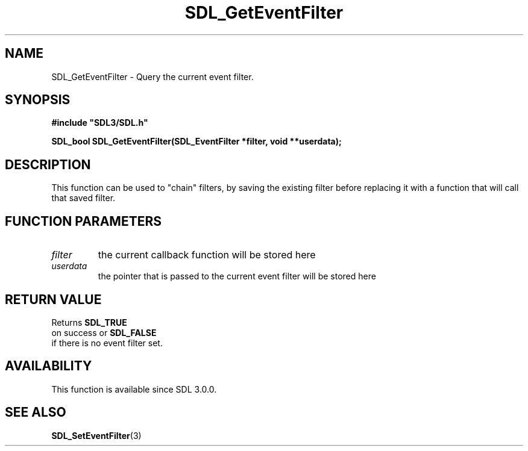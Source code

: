 .\" This manpage content is licensed under Creative Commons
.\"  Attribution 4.0 International (CC BY 4.0)
.\"   https://creativecommons.org/licenses/by/4.0/
.\" This manpage was generated from SDL's wiki page for SDL_GetEventFilter:
.\"   https://wiki.libsdl.org/SDL_GetEventFilter
.\" Generated with SDL/build-scripts/wikiheaders.pl
.\"  revision SDL-aba3038
.\" Please report issues in this manpage's content at:
.\"   https://github.com/libsdl-org/sdlwiki/issues/new
.\" Please report issues in the generation of this manpage from the wiki at:
.\"   https://github.com/libsdl-org/SDL/issues/new?title=Misgenerated%20manpage%20for%20SDL_GetEventFilter
.\" SDL can be found at https://libsdl.org/
.de URL
\$2 \(laURL: \$1 \(ra\$3
..
.if \n[.g] .mso www.tmac
.TH SDL_GetEventFilter 3 "SDL 3.0.0" "SDL" "SDL3 FUNCTIONS"
.SH NAME
SDL_GetEventFilter \- Query the current event filter\[char46]
.SH SYNOPSIS
.nf
.B #include \(dqSDL3/SDL.h\(dq
.PP
.BI "SDL_bool SDL_GetEventFilter(SDL_EventFilter *filter, void **userdata);
.fi
.SH DESCRIPTION
This function can be used to "chain" filters, by saving the existing filter
before replacing it with a function that will call that saved filter\[char46]

.SH FUNCTION PARAMETERS
.TP
.I filter
the current callback function will be stored here
.TP
.I userdata
the pointer that is passed to the current event filter will be stored here
.SH RETURN VALUE
Returns 
.BR SDL_TRUE
 on success or 
.BR SDL_FALSE
 if there
is no event filter set\[char46]

.SH AVAILABILITY
This function is available since SDL 3\[char46]0\[char46]0\[char46]

.SH SEE ALSO
.BR SDL_SetEventFilter (3)
